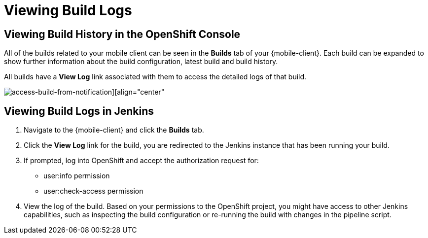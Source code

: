 [[access-mobile-client-build-logs]]
= Viewing Build Logs

== Viewing Build History in the OpenShift Console

All of the builds related to your mobile client can be seen in the **Builds** tab of your {mobile-client}. Each build can be expanded to show further information about the build configuration, latest build and build history.

All builds have a *View Log* link associated with them to access the detailed logs of that build.

image::mobile-clients-builds-complete.png[access-build-from-notification][align="center"]


== Viewing Build Logs in Jenkins

. Navigate to the {mobile-client} and click the *Builds* tab.

. Click the *View Log* link for the build, you are redirected to the Jenkins instance that has been running your build.

. If prompted, log into OpenShift and accept the authorization request for:
+
* user:info permission
* user:check-access permission

. View the log of the build. Based on your permissions to the OpenShift project, you might have access to other Jenkins capabilities, such as inspecting the build configuration or re-running the build with changes in the pipeline script.
